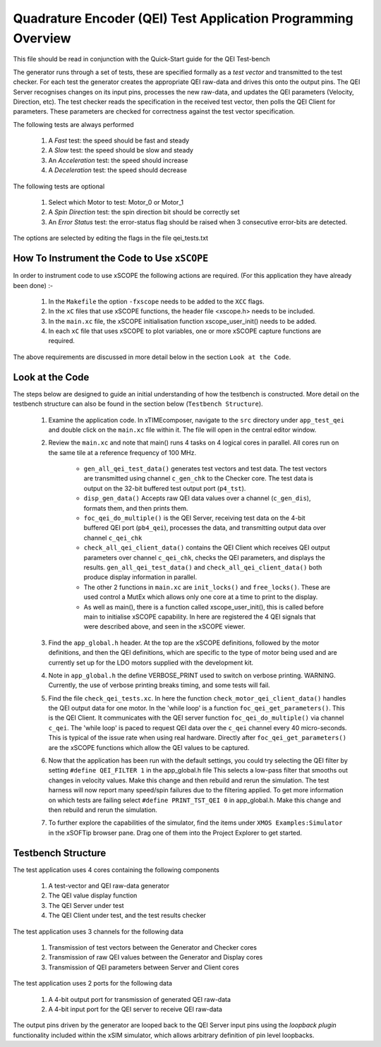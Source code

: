 Quadrature Encoder (QEI) Test Application Programming Overview
==============================================================

.. _test_qei_Programming:

This file should be read in conjunction with the Quick-Start guide for the QEI Test-bench

The generator runs through a set of tests, these are specified formally as a *test vector* and transmitted to the test checker. For each test the generator creates the appropriate QEI raw-data and drives this onto the output pins. The QEI Server recognises changes on its input pins, processes the new raw-data, and updates the QEI parameters (Velocity, Direction, etc). The test checker reads the specification in the received test vector, then polls the QEI Client for parameters. These parameters are checked for correctness against the test vector specification.

The following tests are always performed

   #. A *Fast* test: the speed should be fast and steady
   #. A *Slow* test: the speed should be slow and steady
   #. An *Acceleration* test: the speed should increase
   #. A *Deceleration* test: the speed should decrease

The following tests are optional

   #. Select which Motor to test: Motor_0 or Motor_1
   #. A *Spin Direction* test: the spin direction bit should be correctly set
   #. An *Error Status* test: the error-status flag should be raised when 3 consecutive error-bits are detected.

The options are selected by editing the flags in the file qei_tests.txt


How To Instrument the Code to Use ``xSCOPE`` 
--------------------------------------------

In order to instrument code to use xSCOPE the following actions are required. (For this application they have already been done) :-

   #. In the ``Makefile`` the option ``-fxscope`` needs to be added to the ``XCC`` flags.
   #. In the ``xC`` files that use xSCOPE functions, the header file <xscope.h> needs to be included.
   #. In the ``main.xc`` file, the xSCOPE initialisation function xscope_user_init() needs to be added.
   #. In each ``xC`` file that uses xSCOPE to plot variables, one or more xSCOPE capture functions are required.

The above requirements are discussed in more detail below in the section ``Look at the Code``.

Look at the Code
----------------

The steps below are designed to guide an initial understanding of how the testbench is constructed. More detail on the testbench structure can also be found in the section below (``Testbench Structure``).

   #. Examine the application code. In xTIMEcomposer, navigate to the ``src`` directory under ``app_test_qei``  and double click on the ``main.xc`` file within it. The file will open in the central editor window.
   #. Review the ``main.xc`` and note that main() runs 4 tasks on 4 logical cores in parallel. All cores run on the same tile at a reference frequency of 100 MHz.

         * ``gen_all_qei_test_data()`` generates test vectors and test data. The test vectors are transmitted using channel ``c_gen_chk`` to the Checker core. The test data is output on the 32-bit buffered test output port (``p4_tst``).
         * ``disp_gen_data()`` Accepts raw QEI data values over a channel (``c_gen_dis``), formats them, and then prints them.
         * ``foc_qei_do_multiple()`` is the QEI Server, receiving test data on the 4-bit buffered QEI port (``pb4_qei``), processes the data, and transmitting output data over channel ``c_qei_chk``
         * ``check_all_qei_client_data()`` contains the QEI Client which receives QEI output parameters over channel ``c_qei_chk``, checks the QEI parameters, and displays the results. ``gen_all_qei_test_data()`` and ``check_all_qei_client_data()`` both produce display information in parallel. 
         * The other 2 functions in ``main.xc`` are ``init_locks()`` and ``free_locks()``. These are used control a MutEx which allows only one core at a time to print to the display.
         * As well as main(), there is a function called xscope_user_init(), this is called before main to initialise xSCOPE capability. In here are registered the 4 QEI signals that were described above, and seen in the xSCOPE viewer.

   #. Find the ``app_global.h`` header. At the top are the xSCOPE definitions, followed by the motor definitions, and then the QEI definitions, which are specific to the type of motor being used and are currently set up for the LDO motors supplied with the development kit.
   #. Note in ``app_global.h`` the define VERBOSE_PRINT used to switch on verbose printing. WARNING. Currently, the use of verbose printing breaks timing, and some tests will fail.
   #. Find the file ``check_qei_tests.xc``. In here the function ``check_motor_qei_client_data()`` handles the QEI output data for one motor. In the 'while loop' is a function ``foc_qei_get_parameters()``. This is the QEI Client. It communicates with the QEI server function ``foc_qei_do_multiple()`` via channel ``c_qei``. The 'while loop' is paced to request QEI data over the ``c_qei`` channel every 40 micro-seconds. This is typical of the issue rate when using real hardware.  Directly after ``foc_qei_get_parameters()`` are the xSCOPE functions which allow the QEI values to be captured.
   #. Now that the application has been run with the default settings, you could try selecting the QEI filter by setting ``#define QEI_FILTER 1`` in the app_global.h file This selects a low-pass filter that smooths out changes in velocity values. Make this change and then rebuild and rerun the simulation. The test harness will now report many speed/spin failures due to the filtering applied. To get more information on which tests are failing select ``#define PRINT_TST_QEI 0`` in app_global.h. Make this change and then rebuild and rerun the simulation.
   #. To further explore the capabilities of the simulator, find the items under ``XMOS Examples:Simulator`` in the xSOFTip browser pane. Drag one of them into the Project Explorer to get started.

Testbench Structure
-------------------

The test application uses 4 cores containing the following components

   #. A test-vector and QEI raw-data generator
   #. The QEI value display function
   #. The QEI Server under test
   #. The QEI Client under test, and the test results checker

The test application uses 3 channels for the following data

   #. Transmission of test vectors between the Generator and Checker cores
   #. Transmission of raw QEI values between the Generator and Display cores
   #. Transmission of QEI parameters between Server and Client cores

The test application uses 2 ports for the following data

   #. A 4-bit output port for transmission of generated QEI raw-data
   #. A 4-bit input port for the QEI server to receive QEI raw-data

The output pins driven by the generator are looped back to the QEI Server input pins using the *loopback plugin* functionality included within the xSIM simulator, which allows arbitrary definition of pin level loopbacks.

